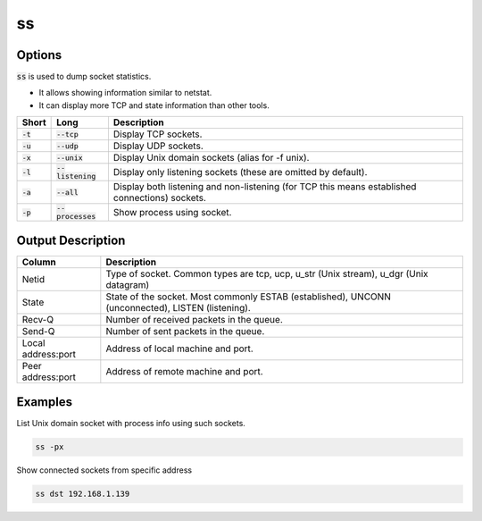 ==
ss
==

Options
=======

:code:`ss` is used to dump socket statistics.

* It allows showing information similar to netstat.
* It can display more TCP and state information than other tools.

.. list-table::
   :header-rows: 1

   * - Short
     - Long
     - Description
   * - :code:`-t`
     - :code:`--tcp`
     - Display TCP sockets.
   * - :code:`-u`
     - :code:`--udp`
     - Display UDP sockets.
   * - :code:`-x`
     - :code:`--unix`
     - Display Unix domain sockets (alias for -f unix).
   * - :code:`-l`
     - :code:`--listening`
     - Display only listening sockets (these are omitted by default).
   * - :code:`-a`
     - :code:`--all`
     - Display both listening and non-listening (for TCP this means established connections) sockets.
   * - :code:`-p`
     - :code:`--processes`
     - Show process using socket.

Output Description
==================

.. list-table::
   :header-rows: 1

   * - Column
     - Description
   * - Netid
     - Type of socket. Common types are tcp, ucp, u_str (Unix stream), u_dgr (Unix datagram)
   * - State 
     - State of the socket. Most commonly ESTAB (established), UNCONN (unconnected), LISTEN (listening).
   * - Recv-Q
     - Number of received packets in the queue.
   * - Send-Q
     - Number of sent packets in the queue.
   * - Local address:port
     - Address of local machine and port.
   * - Peer address:port
     - Address of remote machine and port.

Examples
========

List Unix domain socket with process info using such sockets.

.. code-block:: 

    ss -px

Show connected sockets from specific address

.. code-block:: 

    ss dst 192.168.1.139
